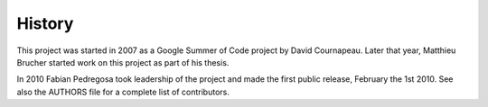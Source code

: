 
History
-------
This project was started in 2007 as a Google Summer of Code project by
David Cournapeau. Later that year, Matthieu Brucher started work on
this project as part of his thesis. 

In 2010 Fabian Pedregosa took leadership of the project and made the
first public release, February the 1st 2010. See also the AUTHORS file
for a complete list of contributors.
